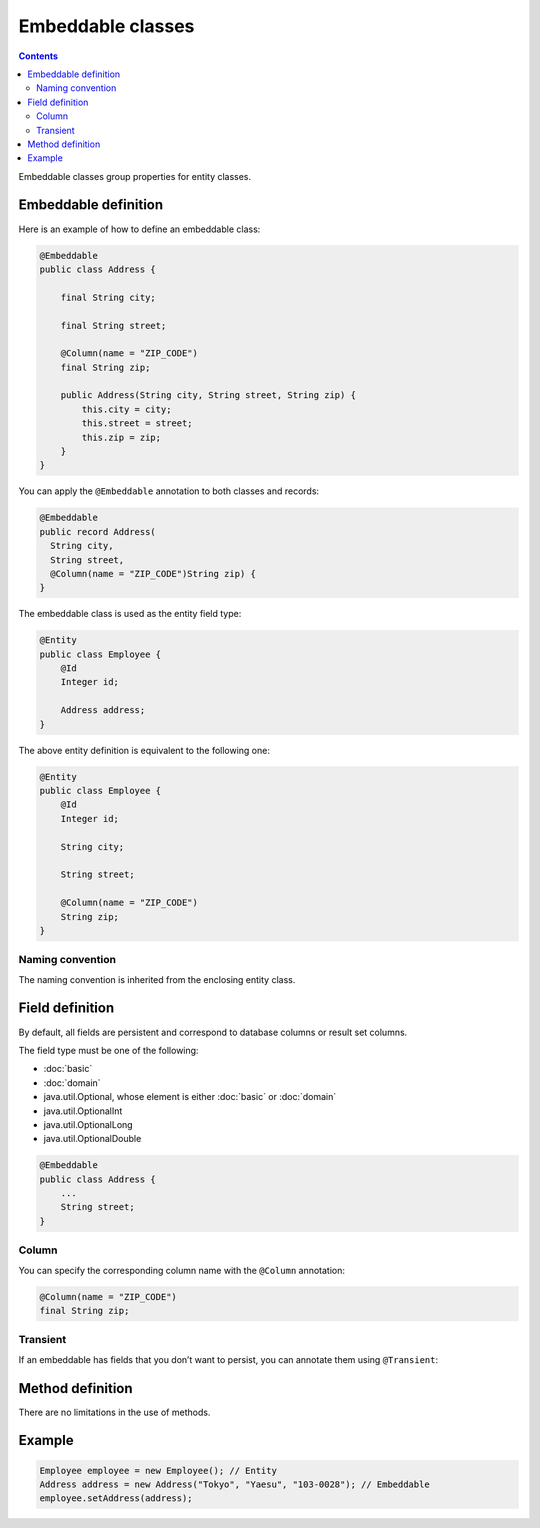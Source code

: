 ==================
Embeddable classes
==================

.. contents::
   :depth: 3

Embeddable classes group properties for entity classes.

Embeddable definition
=====================

Here is an example of how to define an embeddable class:

.. code-block:: java

  @Embeddable
  public class Address {

      final String city;

      final String street;

      @Column(name = "ZIP_CODE")
      final String zip;

      public Address(String city, String street, String zip) {
          this.city = city;
          this.street = street;
          this.zip = zip;
      }
  }

You can apply the ``@Embeddable`` annotation to both classes and records:

.. code-block:: java

  @Embeddable
  public record Address(
    String city,
    String street,
    @Column(name = "ZIP_CODE")String zip) {
  }

The embeddable class is used as the entity field type:

.. code-block:: java

  @Entity
  public class Employee {
      @Id
      Integer id;

      Address address;
  }

The above entity definition is equivalent to the following one:

.. code-block:: java

  @Entity
  public class Employee {
      @Id
      Integer id;

      String city;

      String street;

      @Column(name = "ZIP_CODE")
      String zip;
  }

Naming convention
-----------------

The naming convention is inherited from the enclosing entity class.

Field definition
================

By default, all fields are persistent and correspond to database columns or result set columns.

The field type must be one of the following:

* :doc:`basic`
* :doc:`domain`
* java.util.Optional, whose element is either :doc:`basic` or :doc:`domain`
* java.util.OptionalInt
* java.util.OptionalLong
* java.util.OptionalDouble

.. code-block:: java

  @Embeddable
  public class Address {
      ...
      String street;
  }

Column
------

You can specify the corresponding column name with the ``@Column`` annotation:

.. code-block:: java

  @Column(name = "ZIP_CODE")
  final String zip;

Transient
---------

If an embeddable has fields that you don’t want to persist, you can annotate them using ``@Transient``:

Method definition
=================

There are no limitations in the use of methods.

Example
=======

.. code-block:: java

  Employee employee = new Employee(); // Entity
  Address address = new Address("Tokyo", "Yaesu", "103-0028"); // Embeddable
  employee.setAddress(address);
